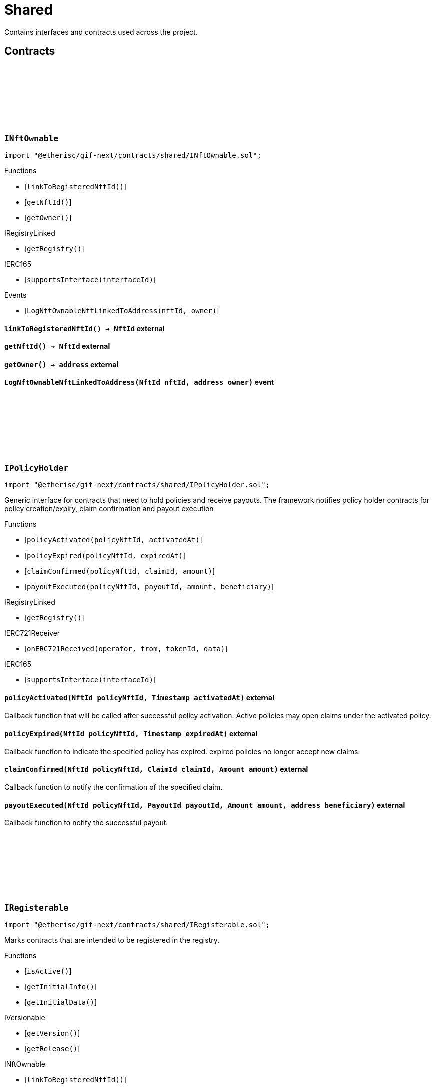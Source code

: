 :github-icon: pass:[<svg class="icon"><use href="#github-icon"/></svg>]
:xref-NftOwnable-onlyOwner--: xref:shared.adoc#NftOwnable-onlyOwner--
:xref-NftOwnable-onlyNftOwner-NftId-: xref:shared.adoc#NftOwnable-onlyNftOwner-NftId-
:xref-Registerable-onlyActive--: xref:shared.adoc#Registerable-onlyActive--
:xref-Registerable-onlyNftOfType-NftId-ObjectType-: xref:shared.adoc#Registerable-onlyNftOfType-NftId-ObjectType-
:xref-TokenHandler-onlyService--: xref:shared.adoc#TokenHandler-onlyService--
= Shared

Contains interfaces and contracts used across the project.

== Contracts

:LogNftOwnableNftLinkedToAddress: pass:normal[xref:#INftOwnable-LogNftOwnableNftLinkedToAddress-NftId-address-[`++LogNftOwnableNftLinkedToAddress++`]]
:ErrorNftOwnableInitialOwnerZero: pass:normal[xref:#INftOwnable-ErrorNftOwnableInitialOwnerZero--[`++ErrorNftOwnableInitialOwnerZero++`]]
:ErrorNftOwnableNotOwner: pass:normal[xref:#INftOwnable-ErrorNftOwnableNotOwner-address-[`++ErrorNftOwnableNotOwner++`]]
:ErrorNftOwnableAlreadyLinked: pass:normal[xref:#INftOwnable-ErrorNftOwnableAlreadyLinked-NftId-[`++ErrorNftOwnableAlreadyLinked++`]]
:ErrorNftOwnableContractNotRegistered: pass:normal[xref:#INftOwnable-ErrorNftOwnableContractNotRegistered-address-[`++ErrorNftOwnableContractNotRegistered++`]]
:linkToRegisteredNftId: pass:normal[xref:#INftOwnable-linkToRegisteredNftId--[`++linkToRegisteredNftId++`]]
:getNftId: pass:normal[xref:#INftOwnable-getNftId--[`++getNftId++`]]
:getOwner: pass:normal[xref:#INftOwnable-getOwner--[`++getOwner++`]]

[.contract]
[[INftOwnable]]
=== `++INftOwnable++` link:https://github.com/etherisc/gif-next/blob/develop/contracts/shared/INftOwnable.sol[{github-icon},role=heading-link]

[.hljs-theme-light.nopadding]
```solidity
import "@etherisc/gif-next/contracts/shared/INftOwnable.sol";
```

[.contract-index]
.Functions
--
* [`++linkToRegisteredNftId()++`]
* [`++getNftId()++`]
* [`++getOwner()++`]

[.contract-subindex-inherited]
.IRegistryLinked
* [`++getRegistry()++`]

[.contract-subindex-inherited]
.IERC165
* [`++supportsInterface(interfaceId)++`]

--

[.contract-index]
.Events
--
* [`++LogNftOwnableNftLinkedToAddress(nftId, owner)++`]

[.contract-subindex-inherited]
.IRegistryLinked

[.contract-subindex-inherited]
.IERC165

--

[.contract-item]
[[INftOwnable-linkToRegisteredNftId--]]
==== `[.contract-item-name]#++linkToRegisteredNftId++#++() → NftId++` [.item-kind]#external#

[.contract-item]
[[INftOwnable-getNftId--]]
==== `[.contract-item-name]#++getNftId++#++() → NftId++` [.item-kind]#external#

[.contract-item]
[[INftOwnable-getOwner--]]
==== `[.contract-item-name]#++getOwner++#++() → address++` [.item-kind]#external#

[.contract-item]
[[INftOwnable-LogNftOwnableNftLinkedToAddress-NftId-address-]]
==== `[.contract-item-name]#++LogNftOwnableNftLinkedToAddress++#++(NftId nftId, address owner)++` [.item-kind]#event#

:policyActivated: pass:normal[xref:#IPolicyHolder-policyActivated-NftId-Timestamp-[`++policyActivated++`]]
:policyExpired: pass:normal[xref:#IPolicyHolder-policyExpired-NftId-Timestamp-[`++policyExpired++`]]
:claimConfirmed: pass:normal[xref:#IPolicyHolder-claimConfirmed-NftId-ClaimId-Amount-[`++claimConfirmed++`]]
:payoutExecuted: pass:normal[xref:#IPolicyHolder-payoutExecuted-NftId-PayoutId-Amount-address-[`++payoutExecuted++`]]

[.contract]
[[IPolicyHolder]]
=== `++IPolicyHolder++` link:https://github.com/etherisc/gif-next/blob/develop/contracts/shared/IPolicyHolder.sol[{github-icon},role=heading-link]

[.hljs-theme-light.nopadding]
```solidity
import "@etherisc/gif-next/contracts/shared/IPolicyHolder.sol";
```

Generic interface for contracts that need to hold policies and receive payouts.
The framework notifies policy holder contracts for policy creation/expiry, claim confirmation and payout execution

[.contract-index]
.Functions
--
* [`++policyActivated(policyNftId, activatedAt)++`]
* [`++policyExpired(policyNftId, expiredAt)++`]
* [`++claimConfirmed(policyNftId, claimId, amount)++`]
* [`++payoutExecuted(policyNftId, payoutId, amount, beneficiary)++`]

[.contract-subindex-inherited]
.IRegistryLinked
* [`++getRegistry()++`]

[.contract-subindex-inherited]
.IERC721Receiver
* [`++onERC721Received(operator, from, tokenId, data)++`]

[.contract-subindex-inherited]
.IERC165
* [`++supportsInterface(interfaceId)++`]

--

[.contract-item]
[[IPolicyHolder-policyActivated-NftId-Timestamp-]]
==== `[.contract-item-name]#++policyActivated++#++(NftId policyNftId, Timestamp activatedAt)++` [.item-kind]#external#

Callback function that will be called after successful policy activation.
Active policies may open claims under the activated policy.

[.contract-item]
[[IPolicyHolder-policyExpired-NftId-Timestamp-]]
==== `[.contract-item-name]#++policyExpired++#++(NftId policyNftId, Timestamp expiredAt)++` [.item-kind]#external#

Callback function to indicate the specified policy has expired.
expired policies no longer accept new claims.

[.contract-item]
[[IPolicyHolder-claimConfirmed-NftId-ClaimId-Amount-]]
==== `[.contract-item-name]#++claimConfirmed++#++(NftId policyNftId, ClaimId claimId, Amount amount)++` [.item-kind]#external#

Callback function to notify the confirmation of the specified claim.

[.contract-item]
[[IPolicyHolder-payoutExecuted-NftId-PayoutId-Amount-address-]]
==== `[.contract-item-name]#++payoutExecuted++#++(NftId policyNftId, PayoutId payoutId, Amount amount, address beneficiary)++` [.item-kind]#external#

Callback function to notify the successful payout.

:ErrorAuthorityInvalid: pass:normal[xref:#IRegisterable-ErrorAuthorityInvalid-address-[`++ErrorAuthorityInvalid++`]]
:ErrorRegisterableNotActive: pass:normal[xref:#IRegisterable-ErrorRegisterableNotActive--[`++ErrorRegisterableNotActive++`]]
:ErrorRegisterableInvalidType: pass:normal[xref:#IRegisterable-ErrorRegisterableInvalidType-NftId-ObjectType-VersionPart-[`++ErrorRegisterableInvalidType++`]]
:isActive: pass:normal[xref:#IRegisterable-isActive--[`++isActive++`]]
:getInitialInfo: pass:normal[xref:#IRegisterable-getInitialInfo--[`++getInitialInfo++`]]
:getInitialData: pass:normal[xref:#IRegisterable-getInitialData--[`++getInitialData++`]]

[.contract]
[[IRegisterable]]
=== `++IRegisterable++` link:https://github.com/etherisc/gif-next/blob/develop/contracts/shared/IRegisterable.sol[{github-icon},role=heading-link]

[.hljs-theme-light.nopadding]
```solidity
import "@etherisc/gif-next/contracts/shared/IRegisterable.sol";
```

Marks contracts that are intended to be registered in the registry.

[.contract-index]
.Functions
--
* [`++isActive()++`]
* [`++getInitialInfo()++`]
* [`++getInitialData()++`]

[.contract-subindex-inherited]
.IVersionable
* [`++getVersion()++`]
* [`++getRelease()++`]

[.contract-subindex-inherited]
.INftOwnable
* [`++linkToRegisteredNftId()++`]
* [`++getNftId()++`]
* [`++getOwner()++`]

[.contract-subindex-inherited]
.IRegistryLinked
* [`++getRegistry()++`]

[.contract-subindex-inherited]
.IERC165
* [`++supportsInterface(interfaceId)++`]

[.contract-subindex-inherited]
.IAccessManaged
* [`++authority()++`]
* [`++setAuthority()++`]
* [`++isConsumingScheduledOp()++`]

--

[.contract-index]
.Events
--

[.contract-subindex-inherited]
.IVersionable

[.contract-subindex-inherited]
.INftOwnable
* [`++LogNftOwnableNftLinkedToAddress(nftId, owner)++`]

[.contract-subindex-inherited]
.IRegistryLinked

[.contract-subindex-inherited]
.IERC165

[.contract-subindex-inherited]
.IAccessManaged
* [`++AuthorityUpdated(authority)++`]

--

[.contract-item]
[[IRegisterable-isActive--]]
==== `[.contract-item-name]#++isActive++#++() → bool active++` [.item-kind]#external#

Returns true iff this contract managed by its authority is active.
Queries the IAccessManaged.authority().

[.contract-item]
[[IRegisterable-getInitialInfo--]]
==== `[.contract-item-name]#++getInitialInfo++#++() → struct IRegistry.ObjectInfo info++` [.item-kind]#external#

retuns the object info relevant for registering for this contract 
IMPORTANT information returned by this function may only be used
before the contract is registered in the registry.
Once registered this information MUST only be accessed via the registry.

[.contract-item]
[[IRegisterable-getInitialData--]]
==== `[.contract-item-name]#++getInitialData++#++() → bytes data++` [.item-kind]#external#

:getRegistry: pass:normal[xref:#IRegistryLinked-getRegistry--[`++getRegistry++`]]

[.contract]
[[IRegistryLinked]]
=== `++IRegistryLinked++` link:https://github.com/etherisc/gif-next/blob/develop/contracts/shared/IRegistryLinked.sol[{github-icon},role=heading-link]

[.hljs-theme-light.nopadding]
```solidity
import "@etherisc/gif-next/contracts/shared/IRegistryLinked.sol";
```

[.contract-index]
.Functions
--
* [`++getRegistry()++`]

--

[.contract-item]
[[IRegistryLinked-getRegistry--]]
==== `[.contract-item-name]#++getRegistry++#++() → contract IRegistry++` [.item-kind]#external#

:getDomain: pass:normal[xref:#IService-getDomain--[`++getDomain++`]]
:getRoleId: pass:normal[xref:#IService-getRoleId--[`++getRoleId++`]]

[.contract]
[[IService]]
=== `++IService++` link:https://github.com/etherisc/gif-next/blob/develop/contracts/shared/IService.sol[{github-icon},role=heading-link]

[.hljs-theme-light.nopadding]
```solidity
import "@etherisc/gif-next/contracts/shared/IService.sol";
```

[.contract-index]
.Functions
--
* [`++getDomain()++`]
* [`++getRoleId()++`]

[.contract-subindex-inherited]
.IUpgradeable
* [`++initialize(activatedBy, activationData)++`]
* [`++upgrade(upgradeData)++`]

[.contract-subindex-inherited]
.IRegisterable
* [`++isActive()++`]
* [`++getInitialInfo()++`]
* [`++getInitialData()++`]

[.contract-subindex-inherited]
.IVersionable
* [`++getVersion()++`]
* [`++getRelease()++`]

[.contract-subindex-inherited]
.INftOwnable
* [`++linkToRegisteredNftId()++`]
* [`++getNftId()++`]
* [`++getOwner()++`]

[.contract-subindex-inherited]
.IRegistryLinked
* [`++getRegistry()++`]

[.contract-subindex-inherited]
.IERC165
* [`++supportsInterface(interfaceId)++`]

[.contract-subindex-inherited]
.IAccessManaged
* [`++authority()++`]
* [`++setAuthority()++`]
* [`++isConsumingScheduledOp()++`]

--

[.contract-index]
.Events
--

[.contract-subindex-inherited]
.IUpgradeable

[.contract-subindex-inherited]
.IRegisterable

[.contract-subindex-inherited]
.IVersionable

[.contract-subindex-inherited]
.INftOwnable
* [`++LogNftOwnableNftLinkedToAddress(nftId, owner)++`]

[.contract-subindex-inherited]
.IRegistryLinked

[.contract-subindex-inherited]
.IERC165

[.contract-subindex-inherited]
.IAccessManaged
* [`++AuthorityUpdated(authority)++`]

--

[.contract-item]
[[IService-getDomain--]]
==== `[.contract-item-name]#++getDomain++#++() → ObjectType serviceDomain++` [.item-kind]#external#

returns the domain for this service.
In any GIF release only one service for any given domain may be deployed.

[.contract-item]
[[IService-getRoleId--]]
==== `[.contract-item-name]#++getRoleId++#++() → RoleId serviceRoleId++` [.item-kind]#external#

returns the GIF release specific role id.
These role ids are used to authorize service to service communication.

:ErrorVersionableReleaseInvalid: pass:normal[xref:#IVersionable-ErrorVersionableReleaseInvalid-address-VersionPart-[`++ErrorVersionableReleaseInvalid++`]]
:ErrorVersionableReleaseMismatch: pass:normal[xref:#IVersionable-ErrorVersionableReleaseMismatch-address-VersionPart-VersionPart-[`++ErrorVersionableReleaseMismatch++`]]
:getVersion: pass:normal[xref:#IVersionable-getVersion--[`++getVersion++`]]
:getRelease: pass:normal[xref:#IVersionable-getRelease--[`++getRelease++`]]

[.contract]
[[IVersionable]]
=== `++IVersionable++` link:https://github.com/etherisc/gif-next/blob/develop/contracts/shared/IVersionable.sol[{github-icon},role=heading-link]

[.hljs-theme-light.nopadding]
```solidity
import "@etherisc/gif-next/contracts/shared/IVersionable.sol";
```

[.contract-index]
.Functions
--
* [`++getVersion()++`]
* [`++getRelease()++`]

--

[.contract-item]
[[IVersionable-getVersion--]]
==== `[.contract-item-name]#++getVersion++#++() → Version++` [.item-kind]#external#

returns version of this contract
implementation MUST define version in this function
version number MUST increase

[.contract-item]
[[IVersionable-getRelease--]]
==== `[.contract-item-name]#++getRelease++#++() → VersionPart++` [.item-kind]#external#

:NFT_OWNABLE_STORAGE_LOCATION_V1: pass:normal[xref:#NftOwnable-NFT_OWNABLE_STORAGE_LOCATION_V1-bytes32[`++NFT_OWNABLE_STORAGE_LOCATION_V1++`]]
:NftOwnableStorage: pass:normal[xref:#NftOwnable-NftOwnableStorage[`++NftOwnableStorage++`]]
:onlyOwner: pass:normal[xref:#NftOwnable-onlyOwner--[`++onlyOwner++`]]
:onlyNftOwner: pass:normal[xref:#NftOwnable-onlyNftOwner-NftId-[`++onlyNftOwner++`]]
:__NftOwnable_init: pass:normal[xref:#NftOwnable-__NftOwnable_init-address-[`++__NftOwnable_init++`]]
:linkToRegisteredNftId: pass:normal[xref:#NftOwnable-linkToRegisteredNftId--[`++linkToRegisteredNftId++`]]
:getNftId: pass:normal[xref:#NftOwnable-getNftId--[`++getNftId++`]]
:getOwner: pass:normal[xref:#NftOwnable-getOwner--[`++getOwner++`]]
:_linkToNftOwnable: pass:normal[xref:#NftOwnable-_linkToNftOwnable-address-[`++_linkToNftOwnable++`]]

[.contract]
[[NftOwnable]]
=== `++NftOwnable++` link:https://github.com/etherisc/gif-next/blob/develop/contracts/shared/NftOwnable.sol[{github-icon},role=heading-link]

[.hljs-theme-light.nopadding]
```solidity
import "@etherisc/gif-next/contracts/shared/NftOwnable.sol";
```

[.contract-index]
.Modifiers
--
* {xref-NftOwnable-onlyOwner--}[`++onlyOwner()++`]
* {xref-NftOwnable-onlyNftOwner-NftId-}[`++onlyNftOwner(nftId)++`]
--

[.contract-index]
.Functions
--
* [`++__NftOwnable_init(initialOwner)++`]
* [`++linkToRegisteredNftId()++`]
* [`++getNftId()++`]
* [`++getOwner()++`]
* [`++_linkToNftOwnable(nftOwnableAddress)++`]

[.contract-subindex-inherited]
.INftOwnable

[.contract-subindex-inherited]
.RegistryLinked
* [`++getRegistry()++`]
* [`++_getRegistry()++`]

[.contract-subindex-inherited]
.IRegistryLinked

[.contract-subindex-inherited]
.InitializableERC165
* [`++__ERC165_init()++`]
* [`++_initializeERC165()++`]
* [`++_registerInterface(interfaceId)++`]
* [`++_registerInterfaceNotInitializing(interfaceId)++`]
* [`++supportsInterface(interfaceId)++`]

[.contract-subindex-inherited]
.IERC165

[.contract-subindex-inherited]
.Initializable
* [`++_checkInitializing()++`]
* [`++_disableInitializers()++`]
* [`++_getInitializedVersion()++`]
* [`++_isInitializing()++`]

--

[.contract-index]
.Events
--

[.contract-subindex-inherited]
.INftOwnable
* [`++LogNftOwnableNftLinkedToAddress(nftId, owner)++`]

[.contract-subindex-inherited]
.RegistryLinked

[.contract-subindex-inherited]
.IRegistryLinked

[.contract-subindex-inherited]
.InitializableERC165

[.contract-subindex-inherited]
.IERC165

[.contract-subindex-inherited]
.Initializable
* [`++Initialized(version)++`]

--

[.contract-item]
[[NftOwnable-onlyOwner--]]
==== `[.contract-item-name]#++onlyOwner++#++()++` [.item-kind]#modifier#

enforces msg.sender is owner of nft (or initial owner of nft ownable)

[.contract-item]
[[NftOwnable-onlyNftOwner-NftId-]]
==== `[.contract-item-name]#++onlyNftOwner++#++(NftId nftId)++` [.item-kind]#modifier#

[.contract-item]
[[NftOwnable-__NftOwnable_init-address-]]
==== `[.contract-item-name]#++__NftOwnable_init++#++(address initialOwner)++` [.item-kind]#internal#

Initialization for upgradable contracts.

[.contract-item]
[[NftOwnable-linkToRegisteredNftId--]]
==== `[.contract-item-name]#++linkToRegisteredNftId++#++() → NftId nftId++` [.item-kind]#public#

links this contract to nft after registration

[.contract-item]
[[NftOwnable-getNftId--]]
==== `[.contract-item-name]#++getNftId++#++() → NftId++` [.item-kind]#public#

[.contract-item]
[[NftOwnable-getOwner--]]
==== `[.contract-item-name]#++getOwner++#++() → address++` [.item-kind]#public#

[.contract-item]
[[NftOwnable-_linkToNftOwnable-address-]]
==== `[.contract-item-name]#++_linkToNftOwnable++#++(address nftOwnableAddress) → NftId++` [.item-kind]#internal#

used in constructor of registry service manager

:__PolicyHolder_init: pass:normal[xref:#PolicyHolder-__PolicyHolder_init--[`++__PolicyHolder_init++`]]
:policyActivated: pass:normal[xref:#PolicyHolder-policyActivated-NftId-Timestamp-[`++policyActivated++`]]
:policyExpired: pass:normal[xref:#PolicyHolder-policyExpired-NftId-Timestamp-[`++policyExpired++`]]
:claimConfirmed: pass:normal[xref:#PolicyHolder-claimConfirmed-NftId-ClaimId-Amount-[`++claimConfirmed++`]]
:payoutExecuted: pass:normal[xref:#PolicyHolder-payoutExecuted-NftId-PayoutId-Amount-address-[`++payoutExecuted++`]]
:onERC721Received: pass:normal[xref:#PolicyHolder-onERC721Received-address-address-uint256-bytes-[`++onERC721Received++`]]

[.contract]
[[PolicyHolder]]
=== `++PolicyHolder++` link:https://github.com/etherisc/gif-next/blob/develop/contracts/shared/PolicyHolder.sol[{github-icon},role=heading-link]

[.hljs-theme-light.nopadding]
```solidity
import "@etherisc/gif-next/contracts/shared/PolicyHolder.sol";
```

template implementation for IPolicyHolder

[.contract-index]
.Functions
--
* [`++__PolicyHolder_init()++`]
* [`++policyActivated(policyNftId, activatedAt)++`]
* [`++policyExpired(policyNftId, expiredAt)++`]
* [`++claimConfirmed(policyNftId, claimId, amount)++`]
* [`++payoutExecuted(policyNftId, payoutId, amount, beneficiary)++`]
* [`++onERC721Received(, , , )++`]

[.contract-subindex-inherited]
.IPolicyHolder

[.contract-subindex-inherited]
.RegistryLinked
* [`++getRegistry()++`]
* [`++_getRegistry()++`]

[.contract-subindex-inherited]
.IRegistryLinked

[.contract-subindex-inherited]
.IERC721Receiver

[.contract-subindex-inherited]
.InitializableERC165
* [`++__ERC165_init()++`]
* [`++_initializeERC165()++`]
* [`++_registerInterface(interfaceId)++`]
* [`++_registerInterfaceNotInitializing(interfaceId)++`]
* [`++supportsInterface(interfaceId)++`]

[.contract-subindex-inherited]
.IERC165

[.contract-subindex-inherited]
.Initializable
* [`++_checkInitializing()++`]
* [`++_disableInitializers()++`]
* [`++_getInitializedVersion()++`]
* [`++_isInitializing()++`]

--

[.contract-index]
.Events
--

[.contract-subindex-inherited]
.IPolicyHolder

[.contract-subindex-inherited]
.RegistryLinked

[.contract-subindex-inherited]
.IRegistryLinked

[.contract-subindex-inherited]
.IERC721Receiver

[.contract-subindex-inherited]
.InitializableERC165

[.contract-subindex-inherited]
.IERC165

[.contract-subindex-inherited]
.Initializable
* [`++Initialized(version)++`]

--

[.contract-item]
[[PolicyHolder-__PolicyHolder_init--]]
==== `[.contract-item-name]#++__PolicyHolder_init++#++()++` [.item-kind]#internal#

[.contract-item]
[[PolicyHolder-policyActivated-NftId-Timestamp-]]
==== `[.contract-item-name]#++policyActivated++#++(NftId policyNftId, Timestamp activatedAt)++` [.item-kind]#external#

empty default implementation

[.contract-item]
[[PolicyHolder-policyExpired-NftId-Timestamp-]]
==== `[.contract-item-name]#++policyExpired++#++(NftId policyNftId, Timestamp expiredAt)++` [.item-kind]#external#

empty default implementation

[.contract-item]
[[PolicyHolder-claimConfirmed-NftId-ClaimId-Amount-]]
==== `[.contract-item-name]#++claimConfirmed++#++(NftId policyNftId, ClaimId claimId, Amount amount)++` [.item-kind]#external#

empty default implementation

[.contract-item]
[[PolicyHolder-payoutExecuted-NftId-PayoutId-Amount-address-]]
==== `[.contract-item-name]#++payoutExecuted++#++(NftId policyNftId, PayoutId payoutId, Amount amount, address beneficiary)++` [.item-kind]#external#

empty default implementation

[.contract-item]
[[PolicyHolder-onERC721Received-address-address-uint256-bytes-]]
==== `[.contract-item-name]#++onERC721Received++#++(address, address, uint256, bytes) → bytes4++` [.item-kind]#external#

:REGISTERABLE_LOCATION_V1: pass:normal[xref:#Registerable-REGISTERABLE_LOCATION_V1-bytes32[`++REGISTERABLE_LOCATION_V1++`]]
:RegisterableStorage: pass:normal[xref:#Registerable-RegisterableStorage[`++RegisterableStorage++`]]
:onlyActive: pass:normal[xref:#Registerable-onlyActive--[`++onlyActive++`]]
:onlyNftOfType: pass:normal[xref:#Registerable-onlyNftOfType-NftId-ObjectType-[`++onlyNftOfType++`]]
:_checkNftType: pass:normal[xref:#Registerable-_checkNftType-NftId-ObjectType-[`++_checkNftType++`]]
:__Registerable_init: pass:normal[xref:#Registerable-__Registerable_init-address-NftId-ObjectType-bool-address-bytes-[`++__Registerable_init++`]]
:isActive: pass:normal[xref:#Registerable-isActive--[`++isActive++`]]
:getInitialInfo: pass:normal[xref:#Registerable-getInitialInfo--[`++getInitialInfo++`]]
:getInitialData: pass:normal[xref:#Registerable-getInitialData--[`++getInitialData++`]]

[.contract]
[[Registerable]]
=== `++Registerable++` link:https://github.com/etherisc/gif-next/blob/develop/contracts/shared/Registerable.sol[{github-icon},role=heading-link]

[.hljs-theme-light.nopadding]
```solidity
import "@etherisc/gif-next/contracts/shared/Registerable.sol";
```

[.contract-index]
.Modifiers
--
* {xref-Registerable-onlyActive--}[`++onlyActive()++`]
* {xref-Registerable-onlyNftOfType-NftId-ObjectType-}[`++onlyNftOfType(nftId, expectedObjectType)++`]
--

[.contract-index]
.Functions
--
* [`++_checkNftType(nftId, expectedObjectType)++`]
* [`++__Registerable_init(authority, parentNftId, objectType, isInterceptor, initialOwner, data)++`]
* [`++isActive()++`]
* [`++getInitialInfo()++`]
* [`++getInitialData()++`]

[.contract-subindex-inherited]
.IRegisterable

[.contract-subindex-inherited]
.Versionable
* [`++__Versionable_init(release)++`]
* [`++getVersion()++`]
* [`++getRelease()++`]
* [`++_checkRelease(release)++`]

[.contract-subindex-inherited]
.IVersionable

[.contract-subindex-inherited]
.NftOwnable
* [`++__NftOwnable_init(initialOwner)++`]
* [`++linkToRegisteredNftId()++`]
* [`++getNftId()++`]
* [`++getOwner()++`]
* [`++_linkToNftOwnable(nftOwnableAddress)++`]

[.contract-subindex-inherited]
.INftOwnable

[.contract-subindex-inherited]
.RegistryLinked
* [`++getRegistry()++`]
* [`++_getRegistry()++`]

[.contract-subindex-inherited]
.IRegistryLinked

[.contract-subindex-inherited]
.InitializableERC165
* [`++__ERC165_init()++`]
* [`++_initializeERC165()++`]
* [`++_registerInterface(interfaceId)++`]
* [`++_registerInterfaceNotInitializing(interfaceId)++`]
* [`++supportsInterface(interfaceId)++`]

[.contract-subindex-inherited]
.IERC165

[.contract-subindex-inherited]
.AccessManagedUpgradeable
* [`++__AccessManaged_init(initialAuthority)++`]
* [`++__AccessManaged_init_unchained(initialAuthority)++`]
* [`++authority()++`]
* [`++setAuthority(newAuthority)++`]
* [`++isConsumingScheduledOp()++`]
* [`++_setAuthority(newAuthority)++`]
* [`++_checkCanCall(caller, data)++`]

[.contract-subindex-inherited]
.IAccessManaged

[.contract-subindex-inherited]
.ContextUpgradeable
* [`++__Context_init()++`]
* [`++__Context_init_unchained()++`]
* [`++_msgSender()++`]
* [`++_msgData()++`]
* [`++_contextSuffixLength()++`]

[.contract-subindex-inherited]
.Initializable
* [`++_checkInitializing()++`]
* [`++_disableInitializers()++`]
* [`++_getInitializedVersion()++`]
* [`++_isInitializing()++`]

--

[.contract-index]
.Events
--

[.contract-subindex-inherited]
.IRegisterable

[.contract-subindex-inherited]
.Versionable

[.contract-subindex-inherited]
.IVersionable

[.contract-subindex-inherited]
.NftOwnable

[.contract-subindex-inherited]
.INftOwnable
* [`++LogNftOwnableNftLinkedToAddress(nftId, owner)++`]

[.contract-subindex-inherited]
.RegistryLinked

[.contract-subindex-inherited]
.IRegistryLinked

[.contract-subindex-inherited]
.InitializableERC165

[.contract-subindex-inherited]
.IERC165

[.contract-subindex-inherited]
.AccessManagedUpgradeable

[.contract-subindex-inherited]
.IAccessManaged
* [`++AuthorityUpdated(authority)++`]

[.contract-subindex-inherited]
.ContextUpgradeable

[.contract-subindex-inherited]
.Initializable
* [`++Initialized(version)++`]

--

[.contract-item]
[[Registerable-onlyActive--]]
==== `[.contract-item-name]#++onlyActive++#++()++` [.item-kind]#modifier#

[.contract-item]
[[Registerable-onlyNftOfType-NftId-ObjectType-]]
==== `[.contract-item-name]#++onlyNftOfType++#++(NftId nftId, ObjectType expectedObjectType)++` [.item-kind]#modifier#

[.contract-item]
[[Registerable-_checkNftType-NftId-ObjectType-]]
==== `[.contract-item-name]#++_checkNftType++#++(NftId nftId, ObjectType expectedObjectType)++` [.item-kind]#internal#

[.contract-item]
[[Registerable-__Registerable_init-address-NftId-ObjectType-bool-address-bytes-]]
==== `[.contract-item-name]#++__Registerable_init++#++(address authority, NftId parentNftId, ObjectType objectType, bool isInterceptor, address initialOwner, bytes data)++` [.item-kind]#internal#

[.contract-item]
[[Registerable-isActive--]]
==== `[.contract-item-name]#++isActive++#++() → bool active++` [.item-kind]#public#

Returns true iff this contract managed by its authority is active.
Queries the IAccessManaged.authority().

[.contract-item]
[[Registerable-getInitialInfo--]]
==== `[.contract-item-name]#++getInitialInfo++#++() → struct IRegistry.ObjectInfo info++` [.item-kind]#public#

retuns the object info relevant for registering for this contract 
IMPORTANT information returned by this function may only be used
before the contract is registered in the registry.
Once registered this information MUST only be accessed via the registry.

[.contract-item]
[[Registerable-getInitialData--]]
==== `[.contract-item-name]#++getInitialData++#++() → bytes data++` [.item-kind]#public#

:getRegistry: pass:normal[xref:#RegistryLinked-getRegistry--[`++getRegistry++`]]
:_getRegistry: pass:normal[xref:#RegistryLinked-_getRegistry--[`++_getRegistry++`]]

[.contract]
[[RegistryLinked]]
=== `++RegistryLinked++` link:https://github.com/etherisc/gif-next/blob/develop/contracts/shared/RegistryLinked.sol[{github-icon},role=heading-link]

[.hljs-theme-light.nopadding]
```solidity
import "@etherisc/gif-next/contracts/shared/RegistryLinked.sol";
```

[.contract-index]
.Functions
--
* [`++getRegistry()++`]
* [`++_getRegistry()++`]

[.contract-subindex-inherited]
.IRegistryLinked

--

[.contract-item]
[[RegistryLinked-getRegistry--]]
==== `[.contract-item-name]#++getRegistry++#++() → contract IRegistry++` [.item-kind]#external#

[.contract-item]
[[RegistryLinked-_getRegistry--]]
==== `[.contract-item-name]#++_getRegistry++#++() → contract IRegistry++` [.item-kind]#internal#

:__Service_init: pass:normal[xref:#Service-__Service_init-address-address-[`++__Service_init++`]]
:getDomain: pass:normal[xref:#Service-getDomain--[`++getDomain++`]]
:getVersion: pass:normal[xref:#Service-getVersion--[`++getVersion++`]]
:getRoleId: pass:normal[xref:#Service-getRoleId--[`++getRoleId++`]]
:_getDomain: pass:normal[xref:#Service-_getDomain--[`++_getDomain++`]]
:_getServiceAddress: pass:normal[xref:#Service-_getServiceAddress-ObjectType-[`++_getServiceAddress++`]]

[.contract]
[[Service]]
=== `++Service++` link:https://github.com/etherisc/gif-next/blob/develop/contracts/shared/Service.sol[{github-icon},role=heading-link]

[.hljs-theme-light.nopadding]
```solidity
import "@etherisc/gif-next/contracts/shared/Service.sol";
```

service base contract

[.contract-index]
.Functions
--
* [`++__Service_init(authority, initialOwner)++`]
* [`++getDomain()++`]
* [`++getVersion()++`]
* [`++getRoleId()++`]
* [`++_getDomain()++`]
* [`++_getServiceAddress(domain)++`]

[.contract-subindex-inherited]
.IService

[.contract-subindex-inherited]
.ReentrancyGuardUpgradeable
* [`++__ReentrancyGuard_init()++`]
* [`++__ReentrancyGuard_init_unchained()++`]
* [`++_reentrancyGuardEntered()++`]

[.contract-subindex-inherited]
.Upgradeable
* [`++initialize(activatedBy, data)++`]
* [`++upgrade(data)++`]
* [`++_initialize(, )++`]
* [`++_upgrade(data)++`]

[.contract-subindex-inherited]
.IUpgradeable

[.contract-subindex-inherited]
.Registerable
* [`++_checkNftType(nftId, expectedObjectType)++`]
* [`++__Registerable_init(authority, parentNftId, objectType, isInterceptor, initialOwner, data)++`]
* [`++isActive()++`]
* [`++getInitialInfo()++`]
* [`++getInitialData()++`]

[.contract-subindex-inherited]
.IRegisterable

[.contract-subindex-inherited]
.Versionable
* [`++__Versionable_init(release)++`]
* [`++getRelease()++`]
* [`++_checkRelease(release)++`]

[.contract-subindex-inherited]
.IVersionable

[.contract-subindex-inherited]
.NftOwnable
* [`++__NftOwnable_init(initialOwner)++`]
* [`++linkToRegisteredNftId()++`]
* [`++getNftId()++`]
* [`++getOwner()++`]
* [`++_linkToNftOwnable(nftOwnableAddress)++`]

[.contract-subindex-inherited]
.INftOwnable

[.contract-subindex-inherited]
.RegistryLinked
* [`++getRegistry()++`]
* [`++_getRegistry()++`]

[.contract-subindex-inherited]
.IRegistryLinked

[.contract-subindex-inherited]
.InitializableERC165
* [`++__ERC165_init()++`]
* [`++_initializeERC165()++`]
* [`++_registerInterface(interfaceId)++`]
* [`++_registerInterfaceNotInitializing(interfaceId)++`]
* [`++supportsInterface(interfaceId)++`]

[.contract-subindex-inherited]
.IERC165

[.contract-subindex-inherited]
.AccessManagedUpgradeable
* [`++__AccessManaged_init(initialAuthority)++`]
* [`++__AccessManaged_init_unchained(initialAuthority)++`]
* [`++authority()++`]
* [`++setAuthority(newAuthority)++`]
* [`++isConsumingScheduledOp()++`]
* [`++_setAuthority(newAuthority)++`]
* [`++_checkCanCall(caller, data)++`]

[.contract-subindex-inherited]
.IAccessManaged

[.contract-subindex-inherited]
.ContextUpgradeable
* [`++__Context_init()++`]
* [`++__Context_init_unchained()++`]
* [`++_msgSender()++`]
* [`++_msgData()++`]
* [`++_contextSuffixLength()++`]

[.contract-subindex-inherited]
.Initializable
* [`++_checkInitializing()++`]
* [`++_disableInitializers()++`]
* [`++_getInitializedVersion()++`]
* [`++_isInitializing()++`]

--

[.contract-index]
.Events
--

[.contract-subindex-inherited]
.IService

[.contract-subindex-inherited]
.ReentrancyGuardUpgradeable

[.contract-subindex-inherited]
.Upgradeable

[.contract-subindex-inherited]
.IUpgradeable

[.contract-subindex-inherited]
.Registerable

[.contract-subindex-inherited]
.IRegisterable

[.contract-subindex-inherited]
.Versionable

[.contract-subindex-inherited]
.IVersionable

[.contract-subindex-inherited]
.NftOwnable

[.contract-subindex-inherited]
.INftOwnable
* [`++LogNftOwnableNftLinkedToAddress(nftId, owner)++`]

[.contract-subindex-inherited]
.RegistryLinked

[.contract-subindex-inherited]
.IRegistryLinked

[.contract-subindex-inherited]
.InitializableERC165

[.contract-subindex-inherited]
.IERC165

[.contract-subindex-inherited]
.AccessManagedUpgradeable

[.contract-subindex-inherited]
.IAccessManaged
* [`++AuthorityUpdated(authority)++`]

[.contract-subindex-inherited]
.ContextUpgradeable

[.contract-subindex-inherited]
.Initializable
* [`++Initialized(version)++`]

--

[.contract-item]
[[Service-__Service_init-address-address-]]
==== `[.contract-item-name]#++__Service_init++#++(address authority, address initialOwner)++` [.item-kind]#internal#

[.contract-item]
[[Service-getDomain--]]
==== `[.contract-item-name]#++getDomain++#++() → ObjectType serviceDomain++` [.item-kind]#external#

returns the domain for this service.
In any GIF release only one service for any given domain may be deployed.

[.contract-item]
[[Service-getVersion--]]
==== `[.contract-item-name]#++getVersion++#++() → Version++` [.item-kind]#public#

[.contract-item]
[[Service-getRoleId--]]
==== `[.contract-item-name]#++getRoleId++#++() → RoleId serviceRoleId++` [.item-kind]#external#

returns the GIF release specific role id.
These role ids are used to authorize service to service communication.

[.contract-item]
[[Service-_getDomain--]]
==== `[.contract-item-name]#++_getDomain++#++() → ObjectType++` [.item-kind]#internal#

[.contract-item]
[[Service-_getServiceAddress-ObjectType-]]
==== `[.contract-item-name]#++_getServiceAddress++#++(ObjectType domain) → address++` [.item-kind]#internal#

:ErrorTokenHandlerNotService: pass:normal[xref:#TokenHandler-ErrorTokenHandlerNotService-address-[`++ErrorTokenHandlerNotService++`]]
:onlyService: pass:normal[xref:#TokenHandler-onlyService--[`++onlyService++`]]
:constructor: pass:normal[xref:#TokenHandler-constructor-address-address-address-address-[`++constructor++`]]
:setWallet: pass:normal[xref:#TokenHandler-setWallet-address-[`++setWallet++`]]
:approve: pass:normal[xref:#TokenHandler-approve-contract-IERC20Metadata-Amount-[`++approve++`]]
:pullToken: pass:normal[xref:#TokenHandler-pullToken-address-Amount-[`++pullToken++`]]
:pushToken: pass:normal[xref:#TokenHandler-pushToken-address-Amount-[`++pushToken++`]]
:pushFeeToken: pass:normal[xref:#TokenHandler-pushFeeToken-address-Amount-[`++pushFeeToken++`]]

[.contract]
[[TokenHandler]]
=== `++TokenHandler++` link:https://github.com/etherisc/gif-next/blob/develop/contracts/shared/TokenHandler.sol[{github-icon},role=heading-link]

[.hljs-theme-light.nopadding]
```solidity
import "@etherisc/gif-next/contracts/shared/TokenHandler.sol";
```

Token specific transfer helper.
Contract is derived from TokenHandlerBase and adds 
authorization based on OpenZeppelin AccessManaged.

[.contract-index]
.Modifiers
--
* {xref-TokenHandler-onlyService--}[`++onlyService()++`]
--

[.contract-index]
.Functions
--
* [`++constructor(registry, component, token, authority)++`]
* [`++setWallet(newWallet)++`]
* [`++approve(token, amount)++`]
* [`++pullToken(from, amount)++`]
* [`++pushToken(to, amount)++`]
* [`++pushFeeToken(to, amount)++`]

[.contract-subindex-inherited]
.TokenHandlerBase
* [`++checkBalanceAndAllowance(from, amount, checkAmount)++`]
* [`++getWallet()++`]
* [`++_approve(token, amount)++`]
* [`++_setWallet(newWallet)++`]
* [`++_pullToken(from, amount)++`]
* [`++_pushToken(to, amount)++`]
* [`++_transfer(from, to, amount, checkPreconditions)++`]
* [`++_checkBalanceAndAllowance(from, amount, checkAmount)++`]

[.contract-subindex-inherited]
.AccessManaged
* [`++authority()++`]
* [`++setAuthority(newAuthority)++`]
* [`++isConsumingScheduledOp()++`]
* [`++_setAuthority(newAuthority)++`]
* [`++_checkCanCall(caller, data)++`]

[.contract-subindex-inherited]
.IAccessManaged

--

[.contract-index]
.Events
--

[.contract-subindex-inherited]
.TokenHandlerBase
* [`++LogTokenHandlerWalletAddressChanged(componentNftId, oldWallet, newWallet)++`]
* [`++LogTokenHandlerWalletTokensTransferred(componentNftId, oldWallet, newWallet, amount)++`]
* [`++LogTokenHandlerTokenApproved(nftId, tokenHandler, token, amount, isMaxAmount)++`]
* [`++LogTokenHandlerTokenTransfer(token, from, to, amount)++`]

[.contract-subindex-inherited]
.AccessManaged

[.contract-subindex-inherited]
.IAccessManaged
* [`++AuthorityUpdated(authority)++`]

--

[.contract-item]
[[TokenHandler-onlyService--]]
==== `[.contract-item-name]#++onlyService++#++()++` [.item-kind]#modifier#

[.contract-item]
[[TokenHandler-constructor-address-address-address-address-]]
==== `[.contract-item-name]#++constructor++#++(address registry, address component, address token, address authority)++` [.item-kind]#public#

[.contract-item]
[[TokenHandler-setWallet-address-]]
==== `[.contract-item-name]#++setWallet++#++(address newWallet)++` [.item-kind]#external#

Sets the wallet address for the component.
Seeting the new wallet address to address(0) will set the wallet to the tokenHandler contract itself.
If the current wallet has tokens, these will be transferred.
If the new wallet address is externally owned, an approval from the 
owner of the external wallet to the tokenhandler of the component that 
covers the current component balance must exist.

[.contract-item]
[[TokenHandler-approve-contract-IERC20Metadata-Amount-]]
==== `[.contract-item-name]#++approve++#++(contract IERC20Metadata token, Amount amount)++` [.item-kind]#external#

Approves token handler to spend up to the specified amount of tokens.
Sets spending limit to type(uint256).max for AmountLib.max().
Reverts if component wallet is not component itself.
Sets approvel using SareERC20.forceApprove internally.

[.contract-item]
[[TokenHandler-pullToken-address-Amount-]]
==== `[.contract-item-name]#++pullToken++#++(address from, Amount amount)++` [.item-kind]#external#

Collect tokens from outside of GIF and transfer them to the wallet.
This method also checks balance and allowance and makes sure the amount is greater than zero.

[.contract-item]
[[TokenHandler-pushToken-address-Amount-]]
==== `[.contract-item-name]#++pushToken++#++(address to, Amount amount)++` [.item-kind]#external#

Distribute tokens from a wallet within the scope of gif to some address.

[.contract-item]
[[TokenHandler-pushFeeToken-address-Amount-]]
==== `[.contract-item-name]#++pushFeeToken++#++(address to, Amount amount)++` [.item-kind]#external#

Distribute fee tokens from a wallet within the scope of gif to some address.
Separate push function for component service.

:__Versionable_init: pass:normal[xref:#Versionable-__Versionable_init-VersionPart-[`++__Versionable_init++`]]
:getVersion: pass:normal[xref:#Versionable-getVersion--[`++getVersion++`]]
:getRelease: pass:normal[xref:#Versionable-getRelease--[`++getRelease++`]]
:_checkRelease: pass:normal[xref:#Versionable-_checkRelease-VersionPart-[`++_checkRelease++`]]

[.contract]
[[Versionable]]
=== `++Versionable++` link:https://github.com/etherisc/gif-next/blob/develop/contracts/shared/Versionable.sol[{github-icon},role=heading-link]

[.hljs-theme-light.nopadding]
```solidity
import "@etherisc/gif-next/contracts/shared/Versionable.sol";
```

[.contract-index]
.Functions
--
* [`++__Versionable_init(release)++`]
* [`++getVersion()++`]
* [`++getRelease()++`]
* [`++_checkRelease(release)++`]

[.contract-subindex-inherited]
.IVersionable

--

[.contract-item]
[[Versionable-__Versionable_init-VersionPart-]]
==== `[.contract-item-name]#++__Versionable_init++#++(VersionPart release)++` [.item-kind]#internal#

[.contract-item]
[[Versionable-getVersion--]]
==== `[.contract-item-name]#++getVersion++#++() → Version++` [.item-kind]#public#

returns version of this contract
implementation MUST define version in this function
version number MUST increase

[.contract-item]
[[Versionable-getRelease--]]
==== `[.contract-item-name]#++getRelease++#++() → VersionPart++` [.item-kind]#public#

[.contract-item]
[[Versionable-_checkRelease-VersionPart-]]
==== `[.contract-item-name]#++_checkRelease++#++(VersionPart release)++` [.item-kind]#internal#


